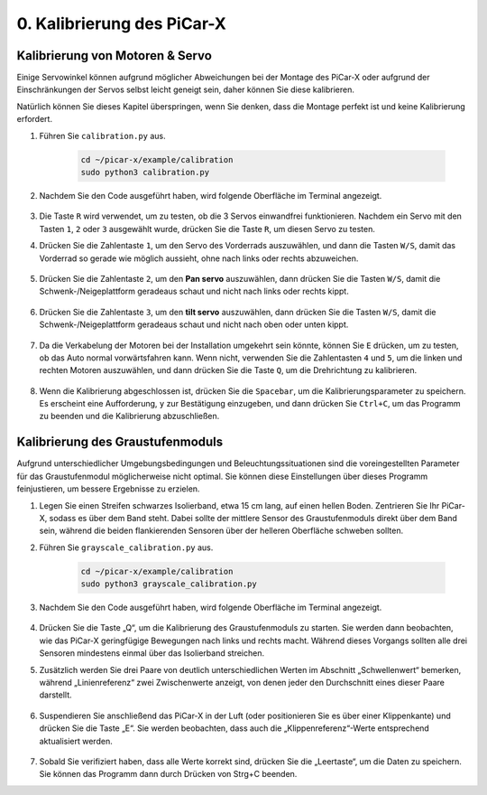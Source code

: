 .. _py_calibrate:

0. Kalibrierung des PiCar-X
=================================

Kalibrierung von Motoren & Servo
-----------------------------------

Einige Servowinkel können aufgrund möglicher Abweichungen bei der Montage des PiCar-X oder aufgrund der Einschränkungen der Servos selbst leicht geneigt sein, daher können Sie diese kalibrieren.

Natürlich können Sie dieses Kapitel überspringen, wenn Sie denken, dass die Montage perfekt ist und keine Kalibrierung erfordert.

#. Führen Sie ``calibration.py`` aus.

    .. raw:: html

        <run></run>

    .. code-block::

        cd ~/picar-x/example/calibration
        sudo python3 calibration.py

#. Nachdem Sie den Code ausgeführt haben, wird folgende Oberfläche im Terminal angezeigt.

    .. image:: img/calibrate1.png

#. Die Taste ``R`` wird verwendet, um zu testen, ob die 3 Servos einwandfrei funktionieren. Nachdem ein Servo mit den Tasten ``1``, ``2`` oder ``3`` ausgewählt wurde, drücken Sie die Taste ``R``, um diesen Servo zu testen.

#. Drücken Sie die Zahlentaste ``1``, um den Servo des Vorderrads auszuwählen, und dann die Tasten ``W/S``, damit das Vorderrad so gerade wie möglich aussieht, ohne nach links oder rechts abzuweichen.

    .. image:: img/calibrate2.png

#. Drücken Sie die Zahlentaste ``2``, um den **Pan servo** auszuwählen, dann drücken Sie die Tasten ``W/S``, damit die Schwenk-/Neigeplattform geradeaus schaut und nicht nach links oder rechts kippt.

    .. image:: img/calibrate3.png

#. Drücken Sie die Zahlentaste ``3``, um den **tilt servo** auszuwählen, dann drücken Sie die Tasten ``W/S``, damit die Schwenk-/Neigeplattform geradeaus schaut und nicht nach oben oder unten kippt.

    .. image:: img/calibrate4.png

#. Da die Verkabelung der Motoren bei der Installation umgekehrt sein könnte, können Sie ``E`` drücken, um zu testen, ob das Auto normal vorwärtsfahren kann. Wenn nicht, verwenden Sie die Zahlentasten ``4`` und ``5``, um die linken und rechten Motoren auszuwählen, und dann drücken Sie die Taste ``Q``, um die Drehrichtung zu kalibrieren.

    .. image:: img/calibrate6.png

#. Wenn die Kalibrierung abgeschlossen ist, drücken Sie die ``Spacebar``, um die Kalibrierungsparameter zu speichern. Es erscheint eine Aufforderung, ``y`` zur Bestätigung einzugeben, und dann drücken Sie ``Ctrl+C``, um das Programm zu beenden und die Kalibrierung abzuschließen.

    .. image:: img/calibrate5.png


Kalibrierung des Graustufenmoduls
-------------------------------------

Aufgrund unterschiedlicher Umgebungsbedingungen und Beleuchtungssituationen 
sind die voreingestellten Parameter für das Graustufenmodul möglicherweise nicht optimal. 
Sie können diese Einstellungen über dieses Programm feinjustieren, um bessere Ergebnisse zu erzielen.


#. Legen Sie einen Streifen schwarzes Isolierband, etwa 15 cm lang, auf einen hellen Boden. Zentrieren Sie Ihr PiCar-X, sodass es über dem Band steht. Dabei sollte der mittlere Sensor des Graustufenmoduls direkt über dem Band sein, während die beiden flankierenden Sensoren über der helleren Oberfläche schweben sollten.


#. Führen Sie ``grayscale_calibration.py`` aus.

    .. raw:: html

        <run></run>

    .. code-block::

        cd ~/picar-x/example/calibration
        sudo python3 grayscale_calibration.py

#. Nachdem Sie den Code ausgeführt haben, wird folgende Oberfläche im Terminal angezeigt.

    .. image:: img/calibrate_g1.png

#. Drücken Sie die Taste „Q“, um die Kalibrierung des Graustufenmoduls zu starten. Sie werden dann beobachten, wie das PiCar-X geringfügige Bewegungen nach links und rechts macht. Während dieses Vorgangs sollten alle drei Sensoren mindestens einmal über das Isolierband streichen.


#. Zusätzlich werden Sie drei Paare von deutlich unterschiedlichen Werten im Abschnitt „Schwellenwert“ bemerken, während „Linienreferenz“ zwei Zwischenwerte anzeigt, von denen jeder den Durchschnitt eines dieser Paare darstellt.

    .. image:: img/calibrate_g2.png

#. Suspendieren Sie anschließend das PiCar-X in der Luft (oder positionieren Sie es über einer Klippenkante) und drücken Sie die Taste „E“. Sie werden beobachten, dass auch die „Klippenreferenz“-Werte entsprechend aktualisiert werden.

    .. image:: img/calibrate_g3.png

#. Sobald Sie verifiziert haben, dass alle Werte korrekt sind, drücken Sie die „Leertaste“, um die Daten zu speichern. Sie können das Programm dann durch Drücken von Strg+C beenden.
